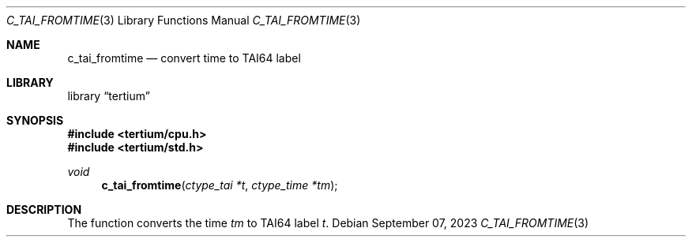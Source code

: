 .Dd $Mdocdate: September 07 2023 $
.Dt C_TAI_FROMTIME 3
.Os
.Sh NAME
.Nm c_tai_fromtime
.Nd convert time to TAI64 label
.Sh LIBRARY
.Lb tertium
.Sh SYNOPSIS
.In tertium/cpu.h
.In tertium/std.h
.Ft void
.Fn c_tai_fromtime "ctype_tai *t" "ctype_time *tm"
.Sh DESCRIPTION
The
.Fn
function converts the time
.Fa tm
to TAI64 label
.Fa t .
